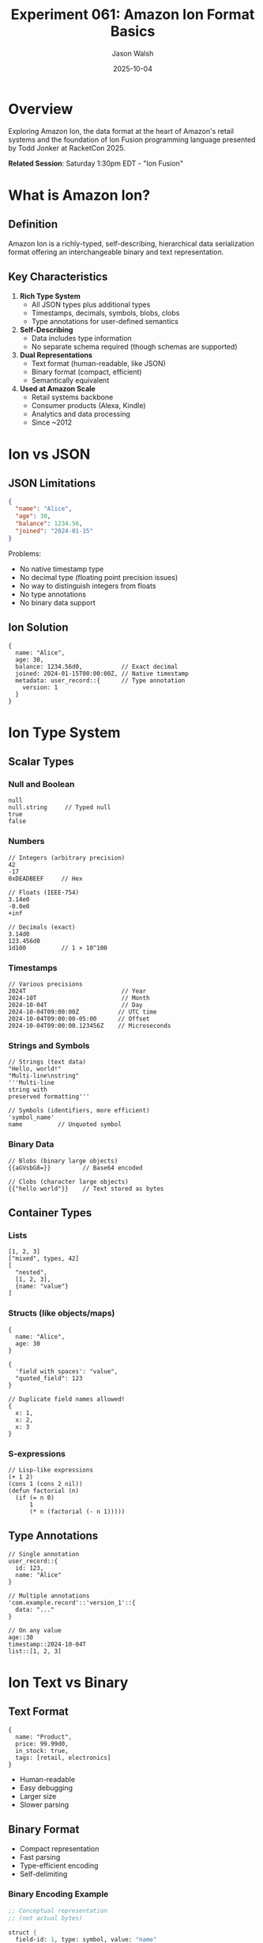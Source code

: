 #+TITLE: Experiment 061: Amazon Ion Format Basics
#+AUTHOR: Jason Walsh
#+DATE: 2025-10-04
#+STARTUP: overview

* Overview

Exploring Amazon Ion, the data format at the heart of Amazon's retail systems and the foundation of Ion Fusion programming language presented by Todd Jonker at RacketCon 2025.

*Related Session*: Saturday 1:30pm EDT - "Ion Fusion"

* What is Amazon Ion?

** Definition

Amazon Ion is a richly-typed, self-describing, hierarchical data serialization format offering an interchangeable binary and text representation.

** Key Characteristics

1. *Rich Type System*
   - All JSON types plus additional types
   - Timestamps, decimals, symbols, blobs, clobs
   - Type annotations for user-defined semantics

2. *Self-Describing*
   - Data includes type information
   - No separate schema required (though schemas are supported)

3. *Dual Representations*
   - Text format (human-readable, like JSON)
   - Binary format (compact, efficient)
   - Semantically equivalent

4. *Used at Amazon Scale*
   - Retail systems backbone
   - Consumer products (Alexa, Kindle)
   - Analytics and data processing
   - Since ~2012

* Ion vs JSON

** JSON Limitations

#+begin_src json
{
  "name": "Alice",
  "age": 30,
  "balance": 1234.56,
  "joined": "2024-01-15"
}
#+end_src

Problems:
- No native timestamp type
- No decimal type (floating point precision issues)
- No way to distinguish integers from floats
- No type annotations
- No binary data support

** Ion Solution

#+begin_src ion
{
  name: "Alice",
  age: 30,
  balance: 1234.56d0,           // Exact decimal
  joined: 2024-01-15T00:00:00Z, // Native timestamp
  metadata: user_record::{      // Type annotation
    version: 1
  }
}
#+end_src

* Ion Type System

** Scalar Types

*** Null and Boolean

#+begin_src ion
null
null.string     // Typed null
true
false
#+end_src

*** Numbers

#+begin_src ion
// Integers (arbitrary precision)
42
-17
0xDEADBEEF     // Hex

// Floats (IEEE-754)
3.14e0
-0.0e0
+inf

// Decimals (exact)
3.14d0
123.456d0
1d100          // 1 × 10^100
#+end_src

*** Timestamps

#+begin_src ion
// Various precisions
2024T                           // Year
2024-10T                        // Month
2024-10-04T                     // Day
2024-10-04T09:00:00Z           // UTC time
2024-10-04T09:00:00-05:00      // Offset
2024-10-04T09:00:00.123456Z    // Microseconds
#+end_src

*** Strings and Symbols

#+begin_src ion
// Strings (text data)
"Hello, world!"
"Multi-line\nstring"
'''Multi-line
string with
preserved formatting'''

// Symbols (identifiers, more efficient)
'symbol_name'
name          // Unquoted symbol
#+end_src

*** Binary Data

#+begin_src ion
// Blobs (binary large objects)
{{aGVsbG8=}}         // Base64 encoded

// Clobs (character large objects)
{{"hello world"}}    // Text stored as bytes
#+end_src

** Container Types

*** Lists

#+begin_src ion
[1, 2, 3]
["mixed", types, 42]
[
  "nested",
  [1, 2, 3],
  {name: "value"}
]
#+end_src

*** Structs (like objects/maps)

#+begin_src ion
{
  name: "Alice",
  age: 30
}

{
  'field with spaces': "value",
  "quoted_field": 123
}

// Duplicate field names allowed!
{
  x: 1,
  x: 2,
  x: 3
}
#+end_src

*** S-expressions

#+begin_src ion
// Lisp-like expressions
(+ 1 2)
(cons 1 (cons 2 nil))
(defun factorial (n)
  (if (= n 0)
      1
      (* n (factorial (- n 1)))))
#+end_src

** Type Annotations

#+begin_src ion
// Single annotation
user_record::{
  id: 123,
  name: "Alice"
}

// Multiple annotations
'com.example.record'::'version_1'::{
  data: "..."
}

// On any value
age::30
timestamp::2024-10-04T
list::[1, 2, 3]
#+end_src

* Ion Text vs Binary

** Text Format

#+begin_src ion
{
  name: "Product",
  price: 99.99d0,
  in_stock: true,
  tags: [retail, electronics]
}
#+end_src

- Human-readable
- Easy debugging
- Larger size
- Slower parsing

** Binary Format

- Compact representation
- Fast parsing
- Type-efficient encoding
- Self-delimiting

*** Binary Encoding Example

#+begin_src scheme
;; Conceptual representation
;; (not actual bytes)

struct {
  field-id: 1, type: symbol, value: "name"
  field-id: 1, type: string, value: "Product"
  field-id: 2, type: symbol, value: "price"
  field-id: 2, type: decimal, value: 99.99
  field-id: 3, type: symbol, value: "in_stock"
  field-id: 3, type: bool, value: true
  field-id: 4, type: symbol, value: "tags"
  field-id: 4, type: list, value: [...]
}
#+end_src

* Ion in Racket

** Reading Ion (Conceptual)

#+begin_src racket
#lang racket

;; Hypothetical Ion reader for Racket

(require ion-racket)  ; Not a real package

;; Read Ion text
(define data
  (read-ion-text
    "{name: \"Alice\", age: 30}"))

;; Access fields
(ion-ref data 'name)   ; => "Alice"
(ion-ref data 'age)    ; => 30

;; Read Ion binary
(define bin-data
  (read-ion-binary
    (open-input-file "data.ion")))
#+end_src

** Writing Ion

#+begin_src racket
#lang racket

;; Create Ion data
(define record
  (ion-struct
    'name (ion-string "Alice")
    'age (ion-int 30)
    'balance (ion-decimal "1234.56")
    'joined (ion-timestamp "2024-01-15")))

;; Write as text
(write-ion-text record)
; => {name: "Alice", age: 30, balance: 1234.56d0, ...}

;; Write as binary
(write-ion-binary record (open-output-file "data.ion"))
#+end_src

** Type Annotations in Racket

#+begin_src racket
#lang racket

;; Annotated values
(define user
  (ion-annotate
    '(user_record version_1)
    (ion-struct
      'id (ion-int 123)
      'name (ion-string "Alice"))))

;; Get annotations
(ion-annotations user)  ; => '(user_record version_1)

;; Strip annotations
(ion-value user)        ; => #<ion-struct ...>
#+end_src

* Ion Fusion: Language Design

** Goals

1. *Unify data and code*
   - Data is code, code is data (Lisp philosophy)
   - Persistent data format = program representation

2. *Customizable*
   - Extend language to domain needs
   - Type annotations enable semantic extensions

3. *Sustainable evolution*
   - Change systems without breaking everything
   - Versioning through annotations

** Example: Data as Code

#+begin_src ion
// Ion Fusion program (conceptual)
workflow::{
  steps: [
    {
      id: extract,
      type: s3_read,
      bucket: "data-lake",
      prefix: "raw/"
    },
    {
      id: transform,
      type: sql_query,
      input: $extract,
      query: '''
        SELECT customer_id, SUM(amount)
        FROM input
        GROUP BY customer_id
      '''
    },
    {
      id: load,
      type: s3_write,
      input: $transform,
      bucket: "processed",
      key: "summary.ion"
    }
  ]
}
#+end_src

** Fusion Features (Hypothetical)

*** Variables and References

#+begin_src ion
let x = 42
let y = x + 10
let data = {value: x, computed: y}
#+end_src

*** Functions

#+begin_src ion
function add(a, b) {
  a + b
}

function map_values(struct, fn) {
  // Transform all values in struct
  {for k, v in struct: k: fn(v)}
}
#+end_src

*** Pattern Matching

#+begin_src ion
match record {
  user::{id, name} => process_user(id, name),
  product::{sku} => process_product(sku),
  _ => error("Unknown record type")
}
#+end_src

* Use Cases at Amazon

** Data Processing Pipelines

#+begin_src ion
pipeline::{
  source: kinesis_stream,
  transformations: [
    parse_json,
    validate_schema,
    enrich_with_metadata,
    partition_by_date
  ],
  sink: s3_destination
}
#+end_src

** Configuration Management

#+begin_src ion
// Environment-specific config
prod::config::{
  database: {
    host: "prod-db.amazon.com",
    replicas: 5,
    backup_interval: 1h
  },
  cache: {
    ttl: 3600,
    max_size: 10GB
  }
}
#+end_src

** Analytics Queries

#+begin_src ion
// Declarative analytics
query::{
  from: sales_table,
  where: date >= 2024-01-01T,
  group_by: [product_category, region],
  select: {
    category: product_category,
    region: region,
    total_sales: sum(amount),
    avg_price: avg(unit_price)
  },
  order_by: total_sales desc
}
#+end_src

** Workflow Orchestration

#+begin_src ion
// Multi-step workflow
workflow::{
  schedule: cron("0 2 * * *"),  // Daily at 2am
  steps: [
    {name: "extract", type: extract_s3},
    {name: "validate", type: data_quality_check},
    {name: "transform", type: spark_job},
    {name: "load", type: redshift_copy}
  ],
  on_failure: {
    retry: 3,
    backoff: exponential,
    alert: pagerduty
  }
}
#+end_src

* Scheme/Racket Connections

** S-expressions

Ion's S-expression support enables Lisp-like code:

#+begin_src ion
;; Ion S-expression
(define (factorial n)
  (if (= n 0)
      1
      (* n (factorial (- n 1)))))

;; Could be executed by Ion Fusion interpreter
#+end_src

** Homoiconicity

Like Lisp/Scheme, Ion blurs the line between data and code:

#+begin_src racket
#lang racket

;; Racket
'(+ 1 2)           ; Data (list)
(eval '(+ 1 2))    ; Code (evaluates to 3)

;; Ion Fusion (conceptual)
(+ 1 2)            ; Could be data or code
#+end_src

** Extensibility

Type annotations enable domain-specific extensions:

#+begin_src ion
;; Custom types via annotations
datetime::2024-10-04T09:00:00Z
currency::usd::99.99d0
duration::seconds::3600

;; Similar to Racket's extensible reader
#lang my-custom-lang
#+end_src

* Comparison with Other Formats

** Ion vs JSON

| Feature | JSON | Ion |
|---------+------+-----|
| Timestamps | String | Native |
| Decimals | Float (lossy) | Exact |
| Binary | Base64 string | Native blobs |
| Annotations | None | Built-in |
| S-expressions | None | Native |
| Comments | None | Supported |
| Trailing commas | Error | Allowed |

** Ion vs Protocol Buffers

| Feature | Protobuf | Ion |
|---------+----------+-----|
| Schema | Required | Optional |
| Text format | Limited | Full-featured |
| Self-describing | No | Yes |
| Evolution | Version fields | Annotations |
| Extensibility | Limited | Very flexible |

** Ion vs EDN (Extensible Data Notation)

| Feature | EDN | Ion |
|---------+-----+-----|
| Timestamps | Tagged | Native |
| Binary format | None | Efficient binary |
| Decimals | BigDecimal | Native |
| Used at scale | Clojure ecosystem | Amazon-wide |

* Practical Examples

** Converting JSON to Ion

*** JSON
#+begin_src json
{
  "user": {
    "id": 12345,
    "name": "Alice",
    "balance": 1234.56,
    "created": "2024-01-15T10:30:00Z"
  }
}
#+end_src

*** Ion (with improvements)
#+begin_src ion
user_v1::{
  id: 12345,
  name: "Alice",
  balance: 1234.56d0,              // Exact decimal
  created: 2024-01-15T10:30:00Z   // Native timestamp
}
#+end_src

** Schema Evolution with Annotations

#+begin_src ion
// Version 1
user_v1::{
  id: 123,
  name: "Alice"
}

// Version 2 (add field)
user_v2::{
  id: 123,
  name: "Alice",
  email: "alice@example.com"
}

// Reader can handle both versions
match record {
  user_v1::{id, name} => migrate_to_v2(id, name),
  user_v2::{id, name, email} => use_directly(id, name, email)
}
#+end_src

* Resources

** Official Documentation
- [[https://amazon-ion.github.io/ion-docs/][Amazon Ion Documentation]]
- [[https://amazon-ion.github.io/ion-docs/guides/why.html][Why Ion?]]
- [[https://amazon-ion.github.io/ion-docs/docs/spec.html][Ion Specification]]

** Implementations
- [[https://github.com/amazon-ion/ion-python][ion-python]]
- [[https://github.com/amazon-ion/ion-java][ion-java]]
- [[https://github.com/amazon-ion/ion-js][ion-js]]
- [[https://github.com/amazon-ion/ion-c][ion-c]]

** Tools
- [[https://github.com/amazon-ion/ion-cli][ion-cli]] - Command-line tools
- [[https://github.com/amazon-ion/ion-schema][ion-schema]] - Schema validation

** Papers & Talks
- Ion Fusion talk (RacketCon 2025)
- [[https://www.youtube.com/results?search_query=amazon+ion+format][Amazon Ion presentations]]

* Connection to Ion Fusion

** Why Ion for a Programming Language?

1. *Data-centric*: Most programs manipulate data
2. *Rich types*: Better than JSON for real-world data
3. *Annotations*: Enable semantic extension
4. *Self-describing*: Programs are inspectable data
5. *Binary + Text*: Efficient storage, easy debugging

** Fusion's Vision

#+begin_quote
Sustainable software evolution through transparent, coherent languages
- Todd Jonker
#+end_quote

Ion provides:
- *Transparency*: Data format is human-readable
- *Coherence*: Same format for data and code
- *Sustainability*: Versioning via annotations enables evolution

* Exercises

** Exercise 1: Ion Types
Write Ion representations for:
- A calendar event with precise timestamp
- A financial transaction with exact decimal amounts
- A configuration file with multiple versions

** Exercise 2: JSON to Ion
Convert a complex JSON API response to Ion, improving type fidelity

** Exercise 3: Schema Evolution
Design a versioned data format using Ion annotations

** Exercise 4: DSL Design
Sketch a domain-specific language using Ion as the foundation

* Next Steps

1. Read Ion specification
2. Experiment with ion-cli
3. Compare Ion with other formats in your domain
4. Consider Ion for configuration/data formats
5. Explore Ion Fusion concepts (when available)
6. Watch Todd Jonker's RacketCon talk

* Key Takeaways

1. *Ion is JSON++*: All JSON features plus rich types, annotations, binary format
2. *Amazon scale*: Powers retail systems, proven at massive scale
3. *Scheme roots*: S-expressions, homoiconicity, extensibility
4. *Ion Fusion*: Language that unifies data and code semantics
5. *Sustainable evolution*: Type annotations enable versioning and migration
